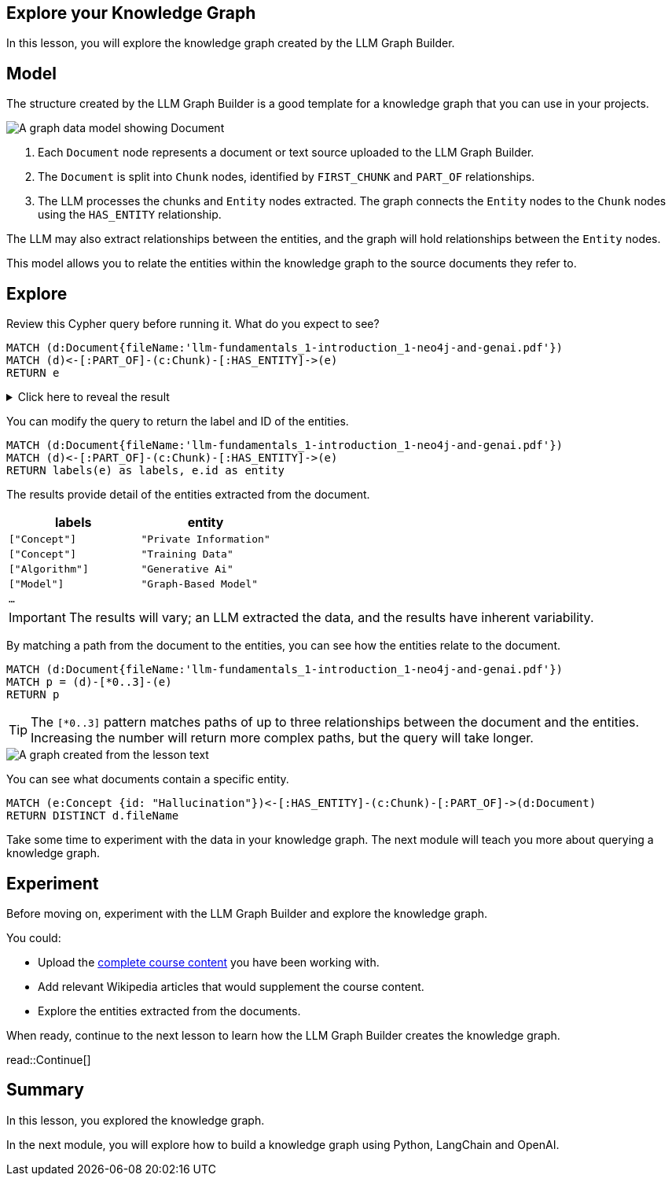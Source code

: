 == Explore your Knowledge Graph
:order: 3
:type: lesson

In this lesson, you will explore the knowledge graph created by the LLM Graph Builder.

== Model

The structure created by the LLM Graph Builder is a good template for a knowledge graph that you can use in your projects. 

image::images/graph-builder-model.svg[A graph data model showing Document, Chunk and Entity nodes]

. Each `Document` node represents a document or text source uploaded to the LLM Graph Builder.
. The `Document` is split into `Chunk` nodes, identified by `FIRST_CHUNK` and `PART_OF` relationships.
. The LLM processes the chunks and `Entity` nodes extracted. The graph connects the `Entity` nodes to the `Chunk` nodes using the `HAS_ENTITY` relationship.

The LLM may also extract relationships between the entities, and the graph will hold relationships between the `Entity` nodes.

This model allows you to relate the entities within the knowledge graph to the source documents they refer to.

== Explore

Review this Cypher query before running it. What do you expect to see?

[source, cypher]
----
MATCH (d:Document{fileName:'llm-fundamentals_1-introduction_1-neo4j-and-genai.pdf'})
MATCH (d)<-[:PART_OF]-(c:Chunk)-[:HAS_ENTITY]->(e)
RETURN e
----

[%collapsible]
.Click here to reveal the result
====
Running this query will return all the entities extracted from the document `llm-fundamentals_1-introduction_1-neo4j-and-genai.pdf`.

image::images/entities.svg[A graph created from the lesson text]
====

You can modify the query to return the label and ID of the entities.

[source, cypher]
----
MATCH (d:Document{fileName:'llm-fundamentals_1-introduction_1-neo4j-and-genai.pdf'})
MATCH (d)<-[:PART_OF]-(c:Chunk)-[:HAS_ENTITY]->(e)
RETURN labels(e) as labels, e.id as entity
----

The results provide detail of the entities extracted from the document.

|===
| labels | entity

| `["Concept"]` | `"Private Information"`
| `["Concept"]` | `"Training Data"`
| `["Algorithm"]` | `"Generative Ai"`
| `["Model"]` | `"Graph-Based Model"`
| `...` | 

|===

[IMPORTANT]
The results will vary; an LLM extracted the data, and the results have inherent variability.

By matching a path from the document to the entities, you can see how the entities relate to the document.

[source,cypher]
----
MATCH (d:Document{fileName:'llm-fundamentals_1-introduction_1-neo4j-and-genai.pdf'})
MATCH p = (d)-[*0..3]-(e)
RETURN p
----

[TIP]
The `[*0..3]` pattern matches paths of up to three relationships between the document and the entities.
Increasing the number will return more complex paths, but the query will take longer.

image::images/lesson1-graph.svg[A graph created from the lesson text]

You can see what documents contain a specific entity.

[source,cypher]
----
MATCH (e:Concept {id: "Hallucination"})<-[:HAS_ENTITY]-(c:Chunk)-[:PART_OF]->(d:Document)
RETURN DISTINCT d.fileName
----

Take some time to experiment with the data in your knowledge graph.
The next module will teach you more about querying a knowledge graph.

== Experiment

Before moving on, experiment with the LLM Graph Builder and explore the knowledge graph.

You could:

* Upload the link:TODO/link[complete course content^] you have been working with.
* Add relevant Wikipedia articles that would supplement the course content.
* Explore the entities extracted from the documents.

When ready, continue to the next lesson to learn how the LLM Graph Builder creates the knowledge graph.

read::Continue[]

[.summary]
== Summary

In this lesson, you explored the knowledge graph.

In the next module, you will explore how to build a knowledge graph using Python, LangChain and OpenAI.